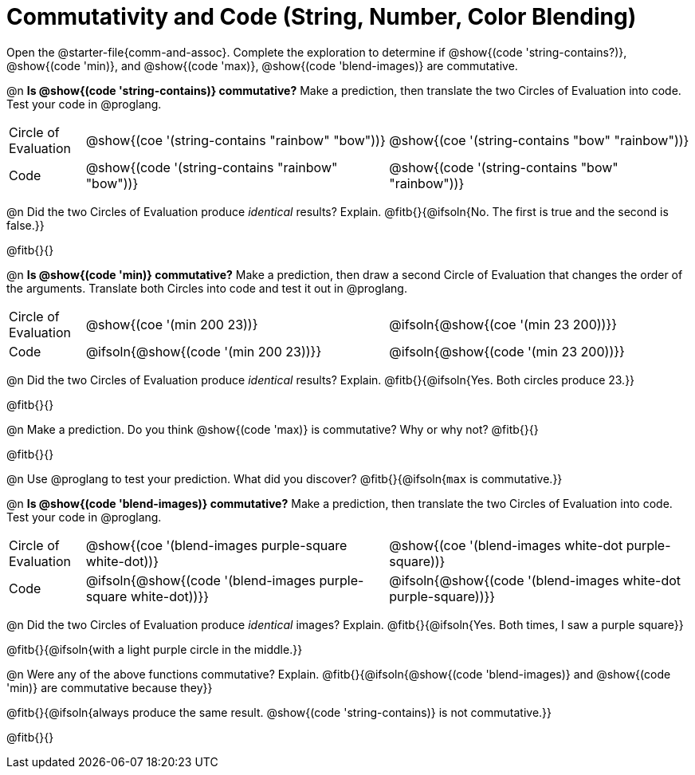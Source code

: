 = Commutativity and Code (String, Number, Color Blending)

++++
<style>
  table {grid-template-rows: 3fr 1fr !important;}
  div.circleevalsexp .value,
  div.circleevalsexp .studentBlockAnswerFilled { min-width:unset; }
</style>
++++

Open the @starter-file{comm-and-assoc}. Complete the exploration to determine if @show{(code 'string-contains?)}, @show{(code 'min)}, and @show{(code 'max)}, @show{(code 'blend-images)} are commutative.

@n *Is @show{(code 'string-contains)} commutative?* Make a prediction, then translate the two Circles of Evaluation into code. Test your code in @proglang.

[.FillVerticalSpace, cols="^.^1,^.^4,^.^4"]
|===
| Circle of Evaluation | @show{(coe '(string-contains "rainbow" "bow"))} | @show{(coe '(string-contains "bow" "rainbow"))}
| Code | @show{(code '(string-contains "rainbow" "bow"))} | @show{(code '(string-contains "bow" "rainbow"))}

|===

@n Did the two Circles of Evaluation produce _identical_ results? Explain. @fitb{}{@ifsoln{No. The first is true and the second is false.}}

@fitb{}{}

@n *Is @show{(code 'min)} commutative?* Make a prediction, then draw a second Circle of Evaluation that changes the order of the arguments. Translate both Circles into code and test it out in @proglang.

[.FillVerticalSpace, cols="^.^1,^.^4,^.^4"]
|===
| Circle of Evaluation | @show{(coe '(min  200 23))} | @ifsoln{@show{(coe  '(min 23 200))}}
| Code | @ifsoln{@show{(code '(min  200 23))}} | @ifsoln{@show{(code  '(min 23 200))}}

|===

@n Did the two Circles of Evaluation produce _identical_ results? Explain. @fitb{}{@ifsoln{Yes. Both circles produce 23.}}

@fitb{}{}

@n Make a prediction. Do you think @show{(code 'max)} is commutative? Why or why not? @fitb{}{}

@fitb{}{}

@n Use @proglang to test your prediction. What did you discover? @fitb{}{@ifsoln{`max` is commutative.}}

@n *Is @show{(code 'blend-images)} commutative?* Make a prediction, then translate the two Circles of Evaluation into code. Test your code in @proglang.


[.FillVerticalSpace, cols="^.^1,^.^4,^.^4"]
|===
| Circle of Evaluation | @show{(coe '(blend-images purple-square white-dot))} | @show{(coe  '(blend-images white-dot purple-square))}
| Code | @ifsoln{@show{(code '(blend-images purple-square white-dot))}} | @ifsoln{@show{(code  '(blend-images white-dot purple-square))}}

|===

@n Did the two Circles of Evaluation produce _identical_ images? Explain. @fitb{}{@ifsoln{Yes. Both times, I saw a purple square}}

@fitb{}{@ifsoln{with a light purple circle in the middle.}}



@n Were any of the above functions commutative? Explain. @fitb{}{@ifsoln{@show{(code  'blend-images)} and @show{(code 'min)} are commutative because they}}

@fitb{}{@ifsoln{always produce the same result. @show{(code 'string-contains)} is not commutative.}}

@fitb{}{}

